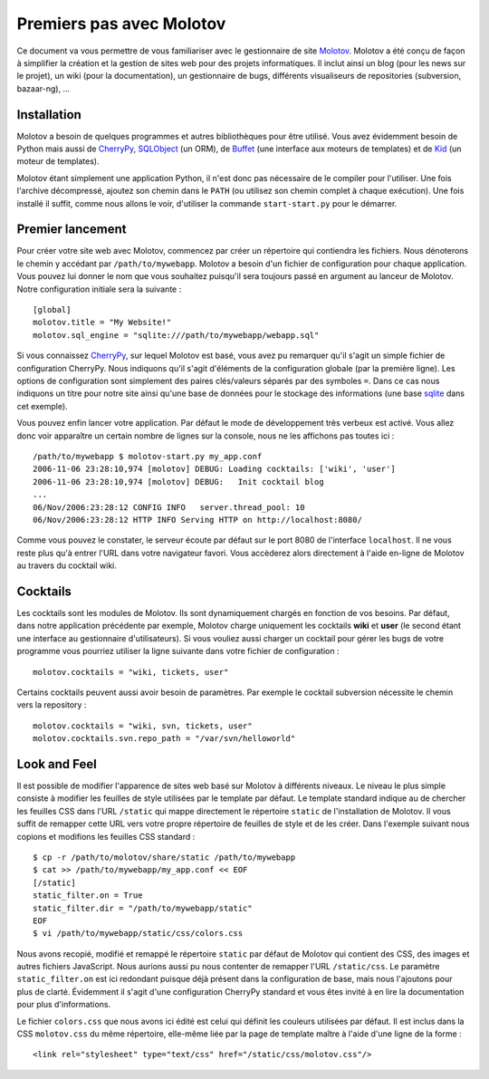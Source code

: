 =========================
Premiers pas avec Molotov
=========================

Ce document va vous permettre de vous familiariser avec le gestionnaire
de site Molotov_. Molotov a été conçu de façon à simplifier la création et la
gestion de sites web pour des projets informatiques. Il inclut ainsi
un blog (pour les news sur le projet), un wiki (pour la documentation),
un gestionnaire de bugs, différents visualiseurs de repositories
(subversion, bazaar-ng), ...

Installation
------------

Molotov a besoin de quelques programmes et autres bibliothèques pour être
utilisé. Vous avez évidemment besoin de Python mais aussi de CherryPy_,
SQLObject_ (un ORM), de Buffet_ (une interface aux moteurs de templates)
et de Kid_ (un moteur de templates).

Molotov étant simplement une application Python, il n'est donc pas nécessaire
de le compiler pour l'utiliser. Une fois l'archive décompressé, ajoutez son
chemin dans le ``PATH`` (ou utilisez son chemin complet à chaque exécution).
Une fois installé il suffit, comme nous allons le voir, d'utiliser la
commande ``start-start.py`` pour le démarrer.

Premier lancement
-----------------

Pour créer votre site web avec Molotov, commencez par créer un répertoire
qui contiendra les fichiers. Nous dénoterons le chemin y accédant par
``/path/to/mywebapp``. Molotov a besoin d'un fichier de configuration pour
chaque application. Vous pouvez lui donner le nom que vous souhaitez
puisqu'il sera toujours passé en argument au lanceur de Molotov. Notre
configuration initiale sera la suivante ::

  [global]
  molotov.title = "My Website!"
  molotov.sql_engine = "sqlite:///path/to/mywebapp/webapp.sql"

Si vous connaissez CherryPy_, sur lequel Molotov est basé, vous avez pu
remarquer qu'il s'agit un simple fichier de configuration CherryPy. Nous
indiquons qu'il s'agit d'éléments de la configuration globale (par la
première ligne). Les options de configuration sont simplement des paires
clés/valeurs séparés par des symboles ``=``. Dans ce cas nous indiquons
un titre pour notre site ainsi qu'une base de données pour le stockage
des informations (une base sqlite_ dans cet exemple).

Vous pouvez enfin lancer votre application. Par défaut le mode de
développement très verbeux est activé. Vous allez donc voir apparaître un
certain nombre de lignes sur la console, nous ne les affichons pas toutes
ici ::

  /path/to/mywebapp $ molotov-start.py my_app.conf
  2006-11-06 23:28:10,974 [molotov] DEBUG: Loading cocktails: ['wiki', 'user']
  2006-11-06 23:28:10,974 [molotov] DEBUG:   Init cocktail blog
  ...
  06/Nov/2006:23:28:12 CONFIG INFO   server.thread_pool: 10
  06/Nov/2006:23:28:12 HTTP INFO Serving HTTP on http://localhost:8080/

Comme vous pouvez le constater, le serveur écoute par défaut sur le port
8080 de l'interface ``localhost``. Il ne vous reste plus qu'à entrer l'URL
dans votre navigateur favori. Vous accèderez alors directement à l'aide
en-ligne de Molotov au travers du cocktail wiki.

Cocktails
---------

Les cocktails sont les modules de Molotov. Ils sont dynamiquement chargés
en fonction de vos besoins. Par défaut, dans notre application précédente
par exemple, Molotov charge uniquement les cocktails **wiki** et **user**
(le second étant une interface au gestionnaire d'utilisateurs). Si vous
vouliez aussi charger un cocktail pour gérer les bugs de votre programme
vous pourriez utiliser la ligne suivante dans votre fichier de
configuration ::
  
  molotov.cocktails = "wiki, tickets, user"

Certains cocktails peuvent aussi avoir besoin de paramètres. Par exemple
le cocktail subversion nécessite le chemin vers la repository ::
  
  molotov.cocktails = "wiki, svn, tickets, user"
  molotov.cocktails.svn.repo_path = "/var/svn/helloworld"


Look and Feel
-------------

Il est possible de modifier l'apparence de sites web basé sur Molotov à
différents niveaux. Le niveau le plus simple consiste à modifier les
feuilles de style utilisées par le template par défaut. Le template standard
indique au de chercher les feuilles CSS dans l'URL ``/static``
qui mappe directement le répertoire ``static`` de l'installation de Molotov.
Il vous suffit de remapper cette URL vers votre propre répertoire de feuilles
de style et de les créer. Dans l'exemple suivant nous copions et modifions
les feuilles CSS standard ::

  $ cp -r /path/to/molotov/share/static /path/to/mywebapp
  $ cat >> /path/to/mywebapp/my_app.conf << EOF
  [/static]
  static_filter.on = True
  static_filter.dir = "/path/to/mywebapp/static"
  EOF
  $ vi /path/to/mywebapp/static/css/colors.css

Nous avons recopié, modifié et remappé le répertoire ``static`` par défaut
de Molotov qui contient des CSS, des images et autres fichiers JavaScript.
Nous aurions aussi pu nous contenter de remapper l'URL ``/static/css``.
Le paramètre ``static_filter.on`` est ici redondant puisque déjà présent
dans la configuration de base, mais nous l'ajoutons pour plus de clarté.
Évidemment il s'agit d'une configuration CherryPy standard et vous êtes
invité à en lire la documentation pour plus d'informations.

Le fichier ``colors.css`` que nous avons ici édité est celui qui définit les
couleurs utilisées par défaut. Il est inclus dans la CSS ``molotov.css`` du
même répertoire, elle-même liée par la page de template maître à
l'aide d'une ligne de la forme ::

  <link rel="stylesheet" type="text/css" href="/static/css/molotov.css"/>

.. _Buffet: http://www.buffet.org/
.. _CherryPy: http://www.cherrypy.org/
.. _Kid: http://www.kid-templating.org/
.. _Molotov: http://molotov.next-touch.com/
.. _SQLObject: http://www.sqlobject.org/
.. _sqlite: http://www.sqlite.org/
